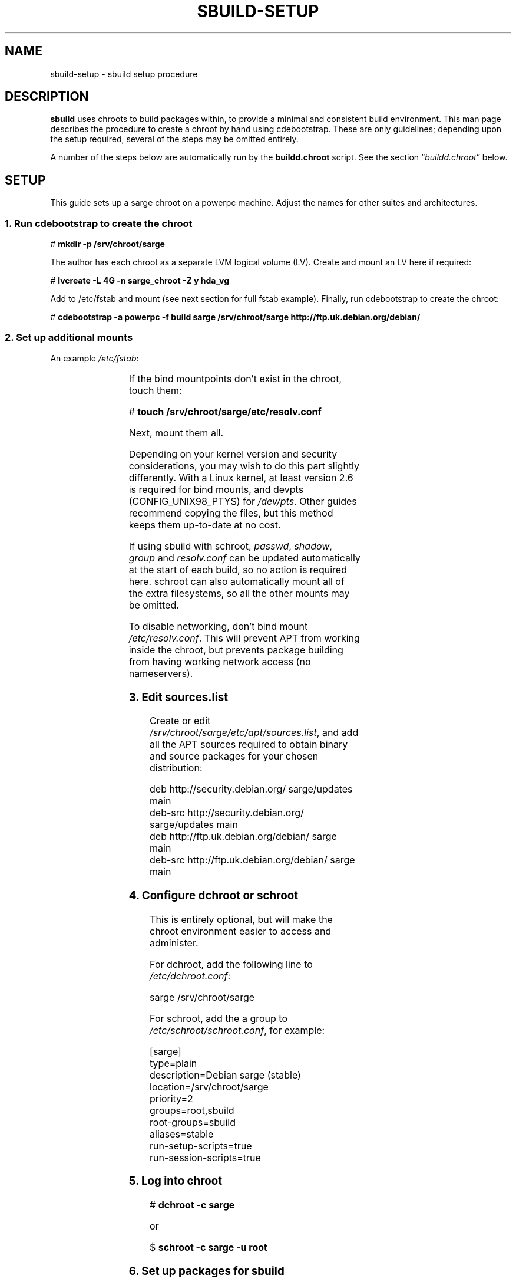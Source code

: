 .\" t
.\"
.\" Copyright © 2005-2006  Roger Leigh <rleigh@debian.org>
.\"
.\" sbuild is free software; you can redistribute it and/or modify it
.\" under the terms of the GNU General Public License as published by
.\" the Free Software Foundation; either version 2 of the License, or
.\" (at your option) any later version.
.\"
.\" sbuild is distributed in the hope that it will be useful, but
.\" WITHOUT ANY WARRANTY; without even the implied warranty of
.\" MERCHANTABILITY or FITNESS FOR A PARTICULAR PURPOSE.  See the GNU
.\" General Public License for more details.
.\"
.\" You should have received a copy of the GNU General Public License
.\" along with this program; if not, write to the Free Software
.\" Foundation, Inc., 59 Temple Place, Suite 330, Boston,
.\" MA  02111-1307  USA
.TH SBUILD-SETUP 5 "15 Feb 2006" "Version 0.38" "Debian sbuild"
.SH NAME
sbuild-setup \- sbuild setup procedure
.SH DESCRIPTION
\fBsbuild\fP uses chroots to build packages within, to provide a minimal and
consistent build environment.  This man page describes the procedure to create
a chroot by hand using cdebootstrap.  These are only guidelines; depending upon
the setup required, several of the steps may be omitted entirely.
.PP
A number of the steps below are automatically run by the
.B buildd.chroot
script.  See the section \[lq]\fIbuildd.chroot\fP\[rq] below.
.SH SETUP
This guide sets up a sarge chroot on a powerpc machine.  Adjust the
names for other suites and architectures.
.SS 1. Run cdebootstrap to create the chroot
\f[CR]# \f[CB]mkdir \-p /srv/chroot/sarge\fP\fP
.br
.PP
The author has each chroot as a separate LVM logical volume (LV).  Create and
mount an LV here if required:
.PP
\f[CR]# \f[CB]lvcreate \-L 4G \-n sarge_chroot \-Z y hda_vg\fP\fP
.br
.PP
Add to /etc/fstab and mount (see next section for full fstab example).
Finally, run cdebootstrap to create the chroot:
.PP
\f[CR]# \f[CB]cdebootstrap \-a powerpc \-f build sarge /srv/chroot/sarge http://ftp.uk.debian.org/debian/\fP\fP
.br
.SS 2. Set up additional mounts
An example \fI/etc/fstab\fP:
.PP
.TS
lfCR s s s s s.
/dev//hda_vg/sarge_chroot \[rs]
.T&
lfCR lfCR lfCR lfCR lfCR lfCR.
	/srv/chroot/sarge	ext3	defaults	0	2
/dev/pts	/srv/chroot/sarge/dev/pts	none	rw,bind	0	0
tmpfs	/srv/chroot/sarge/dev/shm	tmpfs	defaults	0	0
proc	/srv/chroot/sarge/proc	proc	defaults	0	0
.T&
lfCR s s s s s.
/dev/hda_vg/home \[rs]
.T&
lfCR lfCR lfCR lfCR lfCR lfCR.
	/srv/chroot/sarge/home	ext3	quota	0	0
/tmp	/srv/chroot/sarge/tmp	none	rw,bind	0	0
/etc/passwd	/srv/chroot/sarge/etc/passwd	none	ro,bind	0	0
/etc/shadow	/srv/chroot/sarge/etc/shadow	none	ro,bind	0	0
/etc/group	/srv/chroot/sarge/etc/group	none	ro,bind	0	0
.T&
lfCR s s s s s.
/etc/resolv.conf \[rs]
.T&
lfCR lfCR s s s s.
	/srv/chroot/sarge/etc/resolv.conf \[rs]
.T&
lfCR lfCR lfCR lfCR lfCR lfCR.
		none	ro,bind	0	0
.TE
.PP
If the bind mountpoints don't exist in the chroot, touch them:
.PP
\f[CR]# \f[CB]touch /srv/chroot/sarge/etc/resolv.conf\fP\fP
.PP
Next, mount them all.
.PP
Depending on your kernel version and security considerations, you may wish to
do this part slightly differently.  With a Linux kernel, at least version 2.6
is required for bind mounts, and devpts (CONFIG_UNIX98_PTYS) for
\fI/dev/pts\fP.  Other guides recommend copying the files, but this method
keeps them up-to-date at no cost.
.PP
If using sbuild with schroot, \fIpasswd\fP, \fIshadow\fP, \fIgroup\fP and
\fIresolv.conf\fP can be updated automatically at the start of each build, so
no action is required here.  schroot can also automatically mount all of the
extra filesystems, so all the other mounts may be omitted.
.PP
To disable networking, don't bind mount \fI/etc/resolv.conf\fP.  This will
prevent APT from working inside the chroot, but prevents package building from
having working network access (no nameservers).
.SS 3. Edit \fIsources.list\fP
Create or edit \fI/srv/chroot/sarge/etc/apt/sources.list\fP, and add all the
APT sources required to obtain binary and source packages for your chosen
distribution:
.PP
\f[CR]deb http://security.debian.org/ sarge/updates main\fP
.br
\f[CR]deb\-src http://security.debian.org/ sarge/updates main\fP
.br
\f[CR]\fP
.br
\f[CR]deb http://ftp.uk.debian.org/debian/ sarge main\fP
.br
\f[CR]deb\-src http://ftp.uk.debian.org/debian/ sarge main\fP
.br
.SS 4. Configure dchroot or schroot
This is entirely optional, but will make the chroot environment easier to
access and administer.
.PP
For dchroot, add the following line to \fI/etc/dchroot.conf\fP:
.PP
\f[CR]sarge /srv/chroot/sarge\fP
.br
.PP
For schroot, add the a group to \fI/etc/schroot/schroot.conf\fP, for example:
.PP
\f[CR][sarge]\fP
.br
\f[CR]type=plain\fP
.br
\f[CR]description=Debian sarge (stable)\fP
.br
\f[CR]location=/srv/chroot/sarge\fP
.br
\f[CR]priority=2\fP
.br
\f[CR]groups=root,sbuild\fP
.br
\f[CR]root\-groups=sbuild\fP
.br
\f[CR]aliases=stable\fP
.br
\f[CR]run\-setup\-scripts=true\fP
.br
\f[CR]run\-session\-scripts=true\fP
.br
.SS 5. Log into chroot
\f[CR]# \f[CB]dchroot \-c sarge\fP\fP
.br
.PP
or
.PP
\f[CR]$ \f[CB]schroot \-c sarge \-u root\fP\fP
.br
.SS 6. Set up packages for sbuild
While running as root inside the chroot:
.PP
\f[CR]# \f[CB]apt-get update\fP\fP
.br
\f[CR]# \f[CB]apt-get dist-upgrade\fP\fP
.br
\f[CR]# \f[CB]apt-get install debconf\fP\fP
.br
\f[CR]# \f[CB]dpkg-reconfigure -plow debconf\fP\fP
.br
.PP
Answer the debconf questions as follows:
.IP \fBinterface\fP
choose \fI6/Noninteractive\fP
.IP \fBpriority\fP
choose \fI1/Critical\fP
.PP
You only need to run dpkg-reconfigure if you weren't asked the questions during
the debconf install.  Next, install the packages required for building
packages:
.PP
\f[CR]# \f[CB]apt\-get install sudo debfoster fakeroot build\-essential\fP\fP
.br
\f[CR]# \f[CB]apt\-get install makedev\fP\fP
.br
\f[CR]# \f[CB]cd /dev/\fP\fP
.br
\f[CR]# \f[CB]/sbin/MAKEDEV generic\fP\fP
.br
\f[CR]# \f[CB]touch /etc/mtab\fP\fP
.br
.PP
For some security, we don't bind mount /dev, so it can't access e.g. USB
devices
.SS 7. sbuild setup
While running as root inside the chroot:
.PP
\f[CR]# \f[CB]mkdir /build\fP\fP
.br
\f[CR]# \f[CB]chown root:sbuild /build\fP\fP
.br
\f[CR]# \f[CB]mkdir \-p /var/lib/sbuild/srcdep\-lock\fP\fP
.br
\f[CR]# \f[CB]chown \-R root:sbuild /var/lib/sbuild\fP\fP
.br
\f[CR]# \f[CB]chmod \-R 02775 /var/lib/sbuild\fP\fP
.br
.PP
Note that when using sbuild with schroot, this setup is done at the start of
each build, so is not required here.
.SS 8. user setup
Configure the user's \fI~.sbuildrc\fP:
.PP
\f[CR]$ \f[CB]cp /usr/share/doc/sbuild/examples/example.sbuildrc ~/.sbuildrc\fP\fP
.br
.PP
Edit to set the correct mail address to send log files to, and the correct
maintainer name and/or uploader name.
.PP
Next, make the build directories:
.PP
\f[CR]$ \f[CB]mkdir ~/build ~/logs\fP\fP
.br
.PP
As root, run:
.PP
\f[CR]# \f[CB]/usr/share/sbuild/add_sbuild_user /srv/chroot/sarge stable <username>\fP
.br
.PP
Follow the instructions displayed, and update ~/build etc. as shown.
.SS 9. Finished
Congratulations!  You should now have a fully configured and operational sbuild
setup.
.SH BUILDD.CHROOT
This script, located in \fI/usr/share/sbuild\fP will automatically do a number
of the steps described above, including:
.IP \[bu]
Running cdebootstrap.
.IP \[bu]
Setting up APT sources in \fI/etc/apt/sources.list\fP.
.IP \[bu]
Setting up a minimal \fI/etc/passwd\fP
.IP \[bu]
Setting up /build and /var/lib/sbuild with appropriate ownership and
permissions.
.PP
After it has done this, you do still need to do some manual setup, completing
the steps it missed out above, for example.
.SH FILES
.TP
.I /usr/share/sbuild/buildd.chroot
A script to automatically create and configure a chroot using cdebootstrap.
.SH AUTHORS
Roger Leigh.
.SH COPYRIGHT
Copyright \(co 2005-2006  Roger Leigh <rleigh@debian.org>
.PP
This program is free software; you can redistribute it and/or modify it
under the terms of the GNU General Public License as published by the Free
Software Foundation; either version 2 of the License, or (at your option)
any later version.
.SH SEE ALSO
.BR cdebootstrap (1),
.BR sbuild (1).
.\"#
.\"# The following sets edit modes for GNU EMACS
.\"# Local Variables:
.\"# mode:nroff
.\"# fill-column:79
.\"# End:
